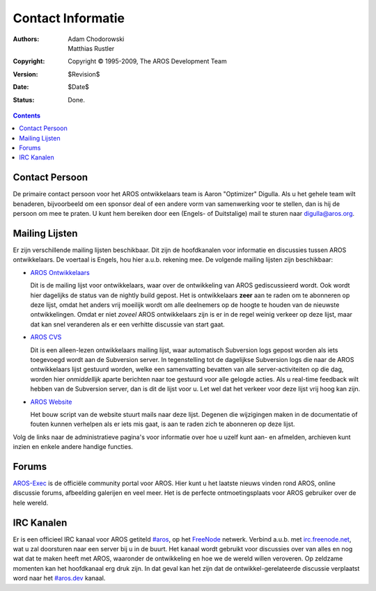 ==================
Contact Informatie
==================

:Authors:   Adam Chodorowski, Matthias Rustler 
:Copyright: Copyright © 1995-2009, The AROS Development Team
:Version:   $Revision$
:Date:      $Date$
:Status:    Done.

.. Contents::


Contact Persoon
===============

De primaire contact persoon voor het AROS ontwikkelaars team is Aaron
"Optimizer" Digulla. Als u het gehele team wilt benaderen, bijvoorbeeld
om een sponsor deal of een andere vorm van samenwerking voor te stellen,
dan is hij de persoon om mee te praten. U kunt hem bereiken door een
(Engels- of Duitstalige) mail te sturen naar `digulla@aros.org`__.

__ mailto:digulla@aros.org


Mailing Lijsten
===============

Er zijn verschillende mailing lijsten beschikbaar. Dit zijn de
hoofdkanalen voor informatie en discussies tussen AROS ontwikkelaars. De
voertaal is Engels, hou hier a.u.b. rekening mee. De volgende mailing
lijsten zijn beschikbaar:

+ `AROS Ontwikkelaars`__

  Dit is de mailing lijst voor ontwikkelaars, waar over de ontwikkeling
  van AROS gediscussieerd wordt. Ook wordt hier dagelijks de status van de
  nightly build gepost. Het is ontwikkelaars **zeer**
  aan te raden om te abonneren op deze lijst, omdat het anders vrij
  moeilijk wordt om alle deelnemers op de hoogte te houden van de nieuwste
  ontwikkelingen. Omdat er niet *zoveel* AROS ontwikkelaars zijn is er in
  de regel weinig verkeer op deze lijst, maar dat kan snel veranderen als
  er een verhitte discussie van start gaat.

  .. Opmerking:: Inschrijvingen voor deze lijst worden niet automatisch
                 afgehandeld - elke aanvraag moet namelijk goedgekeurd 
                 worden door de administrateur van de lijst. Het kan dus zijn 
                 dat er enige vertraging zit tussen de aanvraag en het 
                 tijdstip waarop u lid wordt.

+ `AROS CVS`__

  Dit is een alleen-lezen ontwikkelaars mailing lijst, waar automatisch Subversion
  logs gepost worden als iets toegevoegd wordt aan de Subversion server.
  In tegenstelling tot de dagelijkse Subversion logs die naar de AROS ontwikkelaars 
  lijst gestuurd worden, welke een samenvatting bevatten van alle 
  server-activiteiten op die dag, worden hier *onmiddellijk* aparte berichten naar
  toe gestuurd voor alle gelogde acties. Als u real-time feedback wilt hebben 
  van de Subversion server, dan is dit de lijst voor u. 
  Let wel dat het verkeer voor deze lijst vrij hoog kan zijn.

+ `AROS Website`__

  Het bouw script van de website stuurt mails naar deze lijst. Degenen
  die wijzigingen maken in de documentatie of fouten kunnen verhelpen als
  er iets mis gaat, is aan te raden zich te abonneren op deze lijst. 

Volg de links naar de administratieve pagina's voor informatie over hoe u uzelf
kunt aan- en afmelden, archieven kunt inzien en enkele andere handige functies. 

__ https://mail.aros.org/mailman/listinfo/aros-dev
__ http://lists.sourceforge.net/mailman/listinfo/aros-cvs
__ http://lists.sourceforge.net/mailman/listinfo/aros-website

.. _`bug database`: http://sourceforge.net/tracker/?atid=439463&group_id=43586&func=browse


Forums
======

`AROS-Exec`__ is de officiële community portal voor AROS. Hier kunt u
het laatste nieuws vinden rond AROS, online discussie forums, afbeelding
galerijen en veel meer. Het is de perfecte ontmoetingsplaats voor AROS
gebruiker over de hele wereld.

__ https://www.arosworld.org/


IRC Kanalen
===========

Er is een officieel IRC kanaal voor AROS getiteld `#aros`__, op het
`FreeNode`__ netwerk. Verbind a.u.b. met `irc.freenode.net`__, wat u zal
doorsturen naar een server bij u in de buurt. Het kanaal wordt gebruikt
voor discussies over van alles en nog wat dat te maken heeft met AROS,
waaronder de ontwikkeling en hoe we de wereld willen veroveren. Op
zeldzame momenten kan het hoofdkanaal erg druk zijn. In dat geval kan het zijn
dat de ontwikkel-gerelateerde discussie verplaatst word naar het `#aros.dev`__
kanaal. 


__ irc://irc.freenode.net/aros
__ http://www.freenode.net/
__ irc://irc.freenode.net/
__ irc://irc.freenode.net/aros.dev

